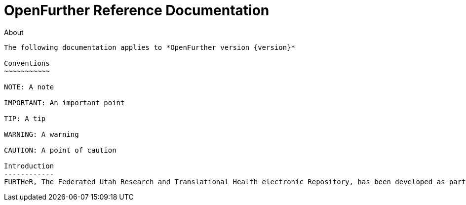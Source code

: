 OpenFurther Reference Documentation
===================================

About
-------
The following documentation applies to *OpenFurther version {version}*

Conventions
~~~~~~~~~~~

NOTE: A note

IMPORTANT: An important point

TIP: A tip

WARNING: A warning

CAUTION: A point of caution

Introduction
------------
FURTHeR, The Federated Utah Research and Translational Health electronic Repository, has been developed as part of the Biomedical Informatics Core (BMIC) at the University of Utah’s Center for Clinical and Translational Science (CCTS). FURTHeR’s primary function is to federate health information from heterogeneous data sources to aid researchers in cohort selection and retrospective comparative effectiveness research. FURTHeR achieves real-time federation of health information from heterogeneous data sources using a logical federated query language, a query and result translator for translating queries and results from each heterogeneous data source, and standard terminology to unify data across sources.